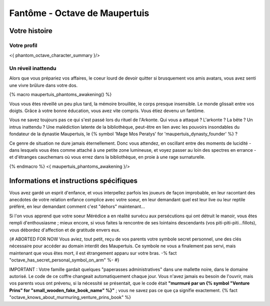 Fantôme - Octave de Maupertuis
##################################

Votre histoire
=======================

Votre profil
++++++++++++++++++++++++++++++++++++++++++++++++++++++++++++++++

<{ phantom_octave_character_summary }/>


Un réveil inattendu
++++++++++++++++++++++++++++++++++++++++++++++++++++++++++++++++

Alors que vous prépariez vos affaires, le coeur lourd de devoir quitter si brusquement vos amis avatars, vous avez senti une vivre brûlure dans votre dos.

{% macro maupertuis_phantoms_awakening() %}

Vous vous êtes réveillé un peu plus tard, la mémoire brouillée, le corps presque insensible. Le monde glissait entre vos doigts.
Grâce à votre bonne éducation, vous avez vite compris. Vous étiez devenu un fantôme.

Vous ne savez toujours pas ce qui s'est passé lors du rituel de l'Arkonte. Qui vous a attaqué ? L'arkonte ? La bête ? Un intrus inattendu ? Une malédiction latente de la bibliothèque, peut-être en lien avec les pouvoirs insondables du fondateur de la dynastie Maupertuis, le {% symbol 'Mage Mos Peratys' for 'maupertuis_dynasty_founder' %} ?

Ce genre de situation ne dure jamais éternellement. Donc vous attendez, en oscillant entre des moments de lucidité - dans lesquels vous êtes comme attaché à une petite zone lumineuse, et voyez passer au loin des spectres en errance - et d'étranges cauchemars où vous errez dans la bibliothèque, en proie à une rage surnaturelle.

{% endmacro %}
<{ maupertuis_phantoms_awakening }/>



Informations et instructions spécifiques
========================================

Vous avez gardé un esprit d'enfance, et vous interpellez parfois les joueurs de façon improbable, en leur racontant des anecdotes de votre relation enfance complice avec votre soeur, en leur demandant quel est leur live ou leur reptile préféré, en leur demandant comment c'est "dehors" maintenant...

Si l'on vous apprend que votre soeur Mérédice a en réalité survécu aux persécutions qui ont détruit le manoir, vous êtes rempli d'enthousiasme ; mieux encore, si vous faites la rencontre de ses lointains descendants (vos piti-piti-piti...fillots), vous débordez d'affection et de gratitude envers eux.

{# ABORTED FOR NOW Vous aviez, tout petit, reçu de vos parents votre symbole secret personnel, une des clés nécessaire pour accéder au domain interdit des Maupertuis. Ce symbole ne vous a finalement pas servi, mais maintenant que vous êtes mort, il est étrangement apparu sur votre bras. -% fact "octave_has_secret_personal_symbol_on_arm" %- #}

IMPORTANT : Votre famille gardait quelques "paperasses administratives" dans une mallette noire, dans le domaine autorisé. Le code de ce coffre changeait automatiquement chaque jour. Vous n'avez jamais eu besoin de l'ouvrir, mais vos parents vous ont prévenu, si la nécessité se présentait, que le code était **"murmuré par un {% symbol "Venture Prins" for "small_wooden_fake_book_name" %}"** ; vous ne savez pas ce que ça signifie exactement. {% fact "octave_knows_about_murmuring_venture_prins_book" %}

